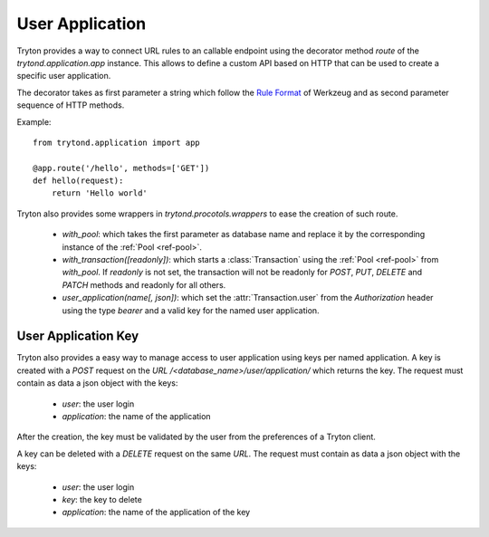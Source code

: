 .. _topics-user_application:

================
User Application
================

Tryton provides a way to connect URL rules to an callable endpoint using the
decorator method `route` of the `trytond.application.app` instance. This allows
to define a custom API based on HTTP that can be used to create a specific user
application.

The decorator takes as first parameter a string which follow the `Rule
Format`_ of Werkzeug and as second parameter sequence of HTTP methods.

Example::

    from trytond.application import app

    @app.route('/hello', methods=['GET'])
    def hello(request):
        return 'Hello world'

.. _Rule Format: http://werkzeug.pocoo.org/docs/latest/routing/#rule-format

Tryton also provides some wrappers in `trytond.procotols.wrappers` to ease the
creation of such route.

    - `with_pool`: which takes the first parameter as database name and
      replace it by the corresponding instance of the :ref:`Pool <ref-pool>`.

    - `with_transaction([readonly])`: which starts a :class:`Transaction` using
      the :ref:`Pool <ref-pool>` from `with_pool`. If `readonly` is not set,
      the transaction will not be readonly for `POST`, `PUT`, `DELETE` and
      `PATCH` methods and readonly for all others.

    - `user_application(name[, json])`: which set the :attr:`Transaction.user`
      from the `Authorization` header using the type `bearer` and a valid key
      for the named user application.

User Application Key
====================

Tryton also provides a easy way to manage access to user application using
keys per named application.
A key is created with a `POST` request on the `URL`
`/<database_name>/user/application/` which returns the key. The request must
contain as data a json object with the keys:

    - `user`: the user login

    - `application`: the name of the application

After the creation, the key must be validated by the user from the preferences
of a Tryton client.

A key can be deleted with a `DELETE` request on the same `URL`. The request
must contain as data a json object with the keys:

    - `user`: the user login

    - `key`: the key to delete

    - `application`: the name of the application of the key
